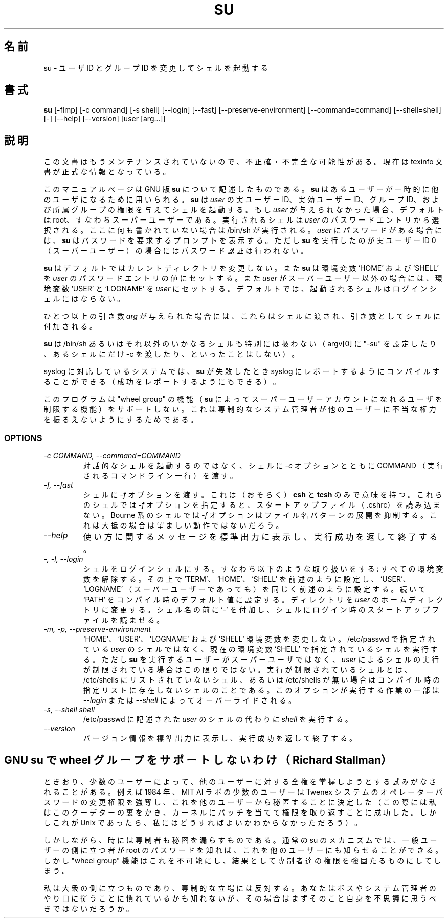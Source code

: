 .\"    This file documents the GNU shell utilities.
.\" 
.\"    Copyright (C) 1994 Free Software Foundation, Inc.
.\" 
.\"    Permission is granted to make and distribute verbatim copies of this
.\" manual provided the copyright notice and this permission notice are
.\" preserved on all copies.
.\" 
.\"    Permission is granted to copy and distribute modified versions of
.\" this manual under the conditions for verbatim copying, provided that
.\" the entire resulting derived work is distributed under the terms of a
.\" permission notice identical to this one.
.\" 
.\"    Permission is granted to copy and distribute translations of this
.\" manual into another language, under the above conditions for modified
.\" versions, except that this permission notice may be stated in a
.\" translation approved by the Foundation.
.\" 
.\" Japanese Version Copyright (c) 1997 NAKANO Takeo, all rights reserved.
.\" Translated Thu May 26 1997 by NAKANO Takeo <nakano@apm.seikei.ac.jp>
.\"
.TH SU 1 "GNU Shell Utilities" "FSF" \" -*- nroff -*-
.SH 名前
su \- ユーザ ID とグループ ID を変更してシェルを起動する
.SH 書式
.B su
[\-flmp] [\-c command] [\-s shell] [\-\-login] [\-\-fast]
[\-\-preserve-environment] [\-\-command=command] [\-\-shell=shell] [\-]
[\-\-help] [\-\-version] [user [arg...]]
.SH 説明
この文書はもうメンテナンスされていないので、不正確・不完全
な可能性がある。現在は texinfo 文書が正式な情報となっている。
.PP
このマニュアルページは GNU 版
.BR su
について記述したものである。
.B su
はあるユーザーが一時的に他のユーザになるために用いられる。
.B su
は
.I user
の実ユーザー ID、実効ユーザー ID、グループ ID、および所属グループ
の権限を与えてシェルを起動する。もし
.I user
が与えられなかった場合、デフォルトは root、すなわちスーパーユーザーで
ある。実行されるシェルは
.I user
のパスワードエントリから選択される。ここに何も書かれていない場合は 
/bin/sh が実行される。
.I user
にパスワードがある場合には、
.B su
はパスワードを要求するプロンプトを表示する。ただし
.B su
を実行したのが実ユーザー ID 0 （スーパーユーザー）の場合にはパスワード
認証は行われない。
.PP
.B su
はデフォルトではカレントディレクトリを変更しない。また
.B su
は
環境変数 `HOME' および `SHELL' を
.I user
のパスワードエントリの値にセットする。また
.I user
が スーパーユーザー以外の場合には、環境変数 `USER' と `LOGNAME' を
.I user
にセットする。デフォルトでは、起動されるシェルはログ
インシェルにはならない。
.PP
ひとつ以上の引き数
.I arg
が与えられた場合には、これらはシェルに渡され、
引き数としてシェルに付加される。
.PP
.B su
は /bin/sh あるいはそれ以外のいかなるシェルも特別には扱わない
.\"(setting argv[0] to "-su", passing -c only to certain shells, etc.).
（argv[0] に "-su" を設定したり、あるシェルにだけ -c を渡したり、といっ
たことはしない）。
.PP
syslog に対応しているシステムでは、
.B su
が失敗したとき syslog にレポートするようにコンパイルすること
ができる（成功をレポートするようにもできる）。
.PP
このプログラムは "wheel group" の機能（
.B su
によってスーパーユーザーアカウントになれるユーザを制限する機能）をサポー
トしない。これは専制的なシステム管理者が他のユーザーに不当な権力を振る
えないようにするためである。
.SS OPTIONS
.TP
.I "\-c COMMAND, \-\-command=COMMAND"
対話的なシェルを起動するのではなく、シェルに
.I \-c
オプションとともに COMMAND （実行されるコマンドライン一行）を渡す。
.TP
.I "\-f, \-\-fast"
シェルに
.I \-f
オプションを渡す。これは（おそらく）
.B csh
と
.BR tcsh
のみで意味を持つ。これらのシェルでは
.I \-f
オプションを指定すると、スタートアップファイル（.cshrc）を読み込まない。
Bourne 系のシェルでは
.I \-f
オプションはファイル名パターンの展開を抑制する。これは大抵の場合は望ま
しい動作ではないだろう。
.TP
.I "\-\-help"
使い方に関するメッセージを標準出力に表示し、実行成功を返して終了する。
.TP
.I "\-, \-l, \-\-login"
シェルをログインシェルにする。すなわち以下のような取り扱いをする:
すべての環境変数を解除する。その上で `TERM'、 `HOME'、 `SHELL' を前述
のように設定し、 `USER'、 `LOGNAME' （スーパーユーザーであっても）を同
じく前述のように設定する。続いて `PATH' をコンパイル時のデフォルト値に
設定する。ディレクトリを
.I user
のホームディレクトリに変更する。シェル名の前に `-' を付加し、シェルに
ログイン時のスタートアップファイルを読ませる。
.TP
.I "\-m, \-p, \-\-preserve\-environment"
`HOME'、 `USER'、 `LOGNAME' および `SHELL' 環境変数を変更しない。 
/etc/passwd で指定されている
.I user
のシェルではなく、現在の環境変数 `SHELL' で指定されているシェルを実行
する。ただし
.B su
を実行するユーザーがスーパーユーザではなく、
.I user
によるシェルの実行が制限されている場合はこの限りではない。実行が制限さ
れているシェルとは、 /etc/shells にリストされていないシェル、あるいは 
/etc/shells が無い場合はコンパイル時の指定リストに存在しないシェルのこ
とである。このオプションが実行する作業の一部は
.I \-\-login
または
.IR \-\-shell
によってオーバーライドされる。
.TP
.I "\-s, \-\-shell shell"
/etc/passwd に記述された
.I user
のシェルの代わりに
.I shell
を実行する。
.TP
.I "\-\-version"
バージョン情報を標準出力に表示し、実行成功を返して終了する。
.SH GNU su で wheel グループをサポートしないわけ（Richard Stallman）
ときおり、少数のユーザーによって、他のユーザーに対する全権を掌握しよう
とする試みがなされることがある。例えば 1984 年、 MIT AI ラボの少数のユー
ザーは Twenex システムのオペレーターパスワードの変更権限を強奪し、これ
を他のユーザーから秘匿することに決定した（この際には私はこのクーデター
の裏をかき、カーネルにパッチを当てて権限を取り返すことに成功した。しか
しこれが Unix であったら、私にはどうすればよいかわからなかっただろう）。
.PP
しかしながら、時には専制者も秘密を漏らすものである。通常の su のメカニ
ズムでは、一般ユーザーの側に立つ者が root のパスワードを知れば、これを
他のユーザーにも知らせることができる。しかし "wheel group" 機能はこれ
を不可能にし、結果として専制者達の権限を強固たるものにしてしまう。
.PP
私は大衆の側に立つものであり、専制的な立場には反対する。あなたはボスや
システム管理者のやり口に従うことに慣れているかも知れないが、その場合は
まずそのこと自身を不思議に思うべきではないだろうか。
